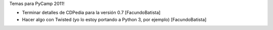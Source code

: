Temas para PyCamp 2011!

* Terminar detalles de CDPedia para la versión 0.7 [FacundoBatista]

* Hacer algo con Twisted (yo lo estoy portando a Python 3, por ejemplo) [FacundoBatista]

